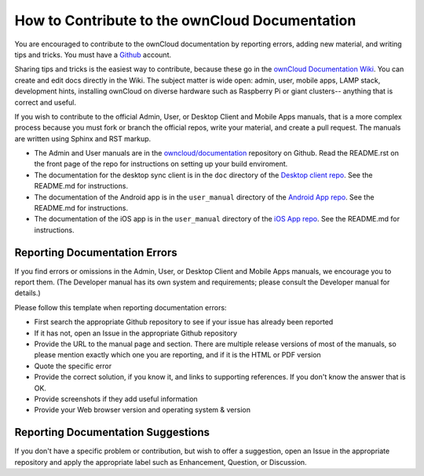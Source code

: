 ===============================================
How to Contribute to the ownCloud Documentation
===============================================

You are encouraged to contribute to the ownCloud documentation by reporting 
errors, adding new material, and writing tips and tricks. You must have a 
`Github <https://github.com/>`_ account.

Sharing tips and tricks is the easiest way to contribute, because these go in 
the `ownCloud Documentation Wiki <https://github.com/owncloud/documentation/wiki>`_. You can create and edit docs directly in the 
Wiki. The subject matter is wide open: admin, user, mobile apps, LAMP stack, 
development hints, installing ownCloud on diverse hardware such as Raspberry 
Pi or giant clusters-- anything that is correct and useful.

If you wish to contribute to the official Admin, User, or Desktop Client and 
Mobile Apps manuals, that is a more complex process because you must 
fork or branch the official repos, write your material, and create a pull 
request. The manuals are written using Sphinx and RST markup. 

* The Admin and User manuals are in the 
  `owncloud/documentation <https://github.com/owncloud/documentation>`_ 
  repository on Github. Read the README.rst on the front page of the repo for 
  instructions on setting up your build enviroment.

* The documentation for the desktop sync client is in the ``doc`` directory of the 
  `Desktop client repo <https://github.com/owncloud/client>`_. See the 
  README.md for instructions.

* The documentation of the Android app is in the ``user_manual`` directory of 
  the `Android App repo <https://github.com/owncloud/android>`_. See the 
  README.md for instructions.

* The documentation of the iOS app is in the ``user_manual`` directory of 
  the `iOS App repo <https://github.com/owncloud/ios>`_. See the README.md for 
  instructions.

Reporting Documentation Errors
------------------------------

If you find errors or omissions in the Admin, User, or Desktop Client and 
Mobile Apps manuals, we encourage you to report them. (The Developer manual has 
its own system and requirements; please consult the Developer manual for 
details.)

Please follow this template when reporting documentation errors:

* First search the appropriate Github repository to see if your issue has 
  already been reported
* If it has not, open an Issue in the appropriate Github repository
* Provide the URL to the manual page and section. There are multiple release 
  versions of most of the manuals, so please mention exactly which one you are 
  reporting, and if it is the HTML or PDF version
* Quote the specific error
* Provide the correct solution, if you know it, and links to supporting 
  references. If you don't know the answer that is OK.
* Provide screenshots if they add useful information
* Provide your Web browser version and operating system & version

Reporting Documentation Suggestions
-----------------------------------

If you don't have a specific problem or contribution, but wish to offer a 
suggestion, open an Issue in the appropriate repository and apply the 
appropriate label such as Enhancement, Question, or Discussion.
